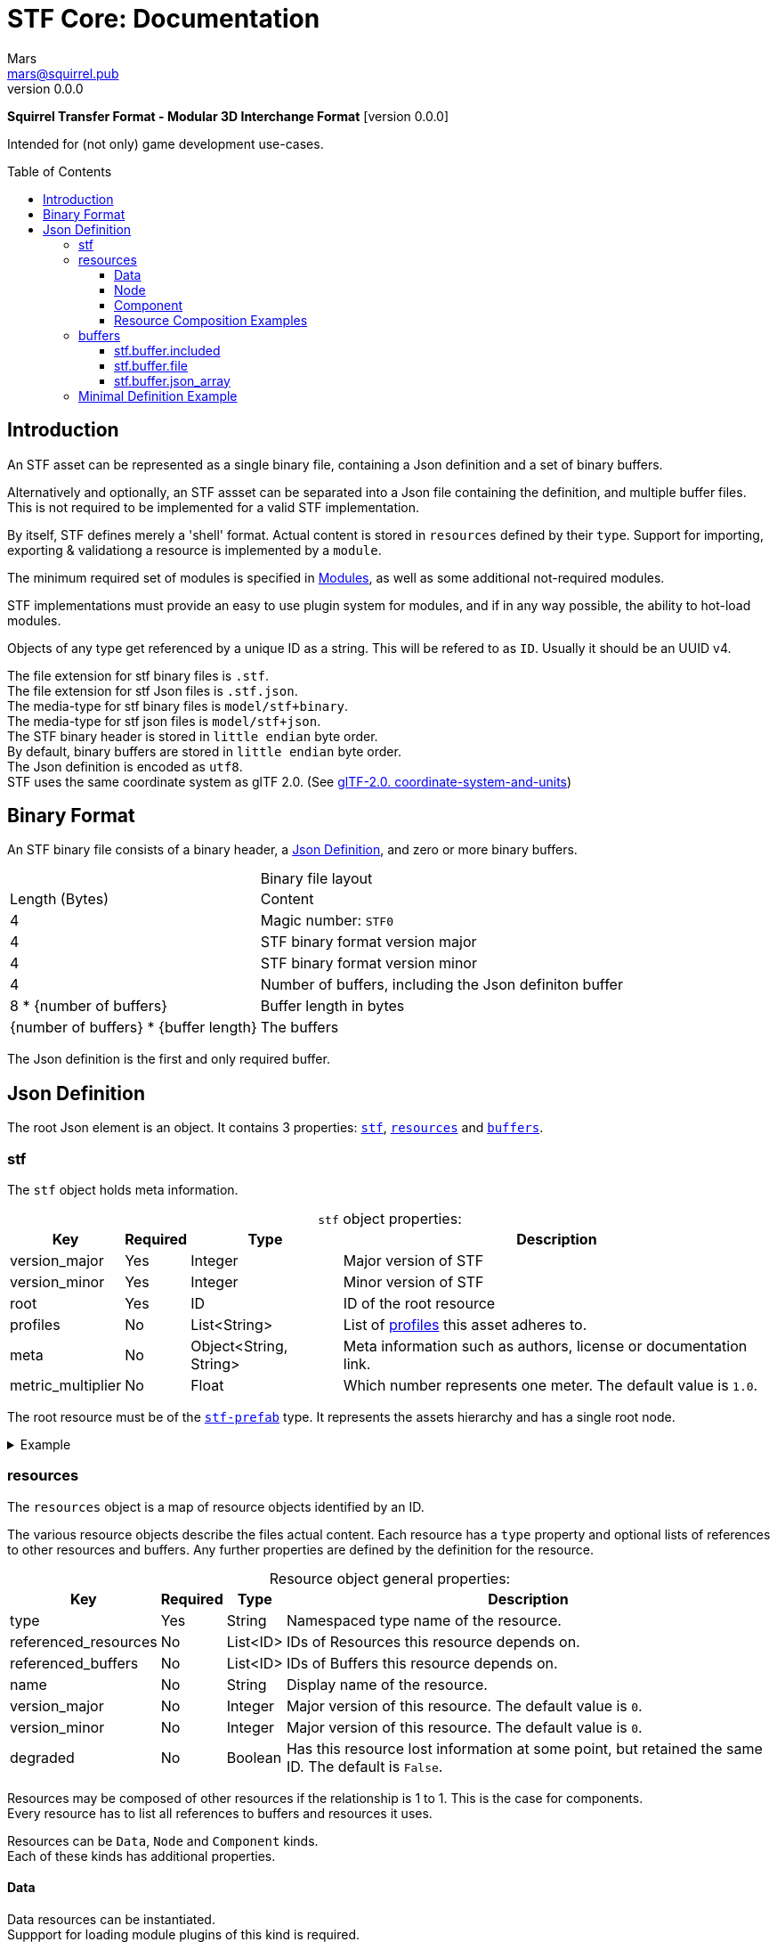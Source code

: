 // Licensed under CC-BY-4.0 (<https://creativecommons.org/licenses/by/4.0/>)

= STF Core: Documentation
Mars <mars@squirrel.pub>
v0.0.0
:homepage: https://github.com/emperorofmars/stf
:keywords: stf, 3d, fileformat, format, interchange, interoperability
:hardbreaks-option:
:library: Asciidoctor
:toc:
:toclevels: 4
:toc-placement!:
:idprefix:
:idseparator: -
:experimental:
:table-caption!:
ifdef::env-github[]
:tip-caption: :bulb:
:note-caption: :information_source:
endif::[]

**Squirrel Transfer Format - Modular 3D Interchange Format** [version {revnumber}]

Intended for (not only) game development use-cases.

toc::[]

== Introduction
An STF asset can be represented as a single binary file, containing a Json definition and a set of binary buffers.

Alternatively and optionally, an STF assset can be separated into a Json file containing the definition, and multiple buffer files. This is not required to be implemented for a valid STF implementation.

By itself, STF defines merely a 'shell' format. Actual content is stored in `resources` defined by their `type`. Support for importing, exporting & validationg a resource is implemented by a `module`.

The minimum required set of modules is specified in link:./modules.adoc[Modules], as well as some additional not-required modules.

STF implementations must provide an easy to use plugin system for modules, and if in any way possible, the ability to hot-load modules.

Objects of any type get referenced by a unique ID as a string. This will be refered to as `ID`. Usually it should be an UUID v4.

The file extension for stf binary files is `.stf`.
The file extension for stf Json files is `.stf.json`.
The media-type for stf binary files is `model/stf+binary`.
The media-type for stf json files is `model/stf+json`.
The STF binary header is stored in `little endian` byte order.
By default, binary buffers are stored in `little endian` byte order.
The Json definition is encoded as `utf8`.
STF uses the same coordinate system as glTF 2.0. (See https://registry.khronos.org/glTF/specs/2.0/glTF-2.0.html#coordinate-system-and-units[glTF-2.0. coordinate-system-and-units])

== Binary Format
An STF binary file consists of a binary header, a <<json-definition>>, and zero or more binary buffers.

.Binary file layout
[%autowidth, %header,cols=2*]
|===
|Length (Bytes) |Content
|4 | Magic number: `STF0`
|4 | STF binary format version major
|4 | STF binary format version minor
|4 | Number of buffers, including the Json definiton buffer
|8 * {number of buffers} | Buffer length in bytes
|{number of buffers} * {buffer length} | The buffers
|===

The Json definition is the first and only required buffer.

== Json Definition
The root Json element is an object. It contains 3 properties: `<<stf>>`, `<<resources>>` and `<<buffers>>`.

=== stf
The `stf` object holds meta information.

.`stf` object properties:
[%autowidth, %header,cols=4*]
|===
|Key |Required |Type |Description

|version_major |Yes |Integer |Major version of STF
|version_minor |Yes |Integer |Minor version of STF
|root |Yes |ID |ID of the root resource
|profiles |No |List<String> |List of <<profiles, profiles>> this asset adheres to.
|meta |No |Object<String, String> |Meta information such as authors, license or documentation link.
|metric_multiplier |No |Float |Which number represents one meter. The default value is `1.0`.
|===

The root resource must be of the xref:./modules_core/data/stf_prefab.adoc[`stf-prefab`] type. It represents the assets hierarchy and has a single root node.

.Example
[%collapsible]
====
.stf object example
[,json]
----
"stf": {
	"version_major": 0,
	"version_minor": 0,
	"meta": {
		"asset_name": "STF Example 1"
	},
	"profiles": [
		"compatibility_wide"
	],
	"metric_multiplier": 1.0,
	"root": "5f1ea7e8-ee26-46c9-91dc-cd002cb9b0a5"
}
----
====

=== resources
The `resources` object is a map of resource objects identified by an ID.

The various resource objects describe the files actual content. Each resource has a `type` property and optional lists of references to other resources and buffers. Any further properties are defined by the definition for the resource.

.Resource object general properties:
[%autowidth, %header,cols=4*]
|===
|Key |Required |Type |Description

|type |Yes |String |Namespaced type name of the resource.
|referenced_resources |No |List<ID> |IDs of Resources this resource depends on.
|referenced_buffers |No |List<ID> |IDs of Buffers this resource depends on.
|name |No |String |Display name of the resource.
|version_major |No |Integer |Major version of this resource. The default value is `0`.
|version_minor |No |Integer |Major version of this resource. The default value is `0`.
|degraded |No |Boolean |Has this resource lost information at some point, but retained the same ID. The default is `False`.
|===

Resources may be composed of other resources if the relationship is 1 to 1. This is the case for components.
Every resource has to list all references to buffers and resources it uses.

Resources can be `Data`, `Node` and `Component` kinds.
Each of these kinds has additional properties.

==== Data
Data resources can be instantiated.
Suppport for loading module plugins of this kind is required.

.Data resource properties
[%autowidth, %header,cols=4*]
|===
|Key |Required |Type |Description

|fallback |No |ID |ID of a resource that should be used in case this one's type is not supported in this implementation
|components |No |Map<ID, Component> |
|===

==== Node
Root nodes must be referenced by a `data` resource, usually `stf.prefab`.
Node resources can not be instantiated. Only the parent of the entire hierarchy of nodes can be.
Suppport for loading module plugins of this kind is required.
All node kinds must be super-sets of `stf.node` or `stf.bone`.

.Node resource properties
[%autowidth, %header,cols=4*]
|===
|Key |Required |Type |Description

|enabled |No |boolean |True by default
|children |No |Map<ID, Node> |
|parent_binding |No |List<ID> |
|components |No |Map<ID, Component> |
|instance |No |Object |
|===

==== Component
Represents additional functionality or information for `Data` or `Node` kinds.
Component resources can not be instantiated. Component resources must be stored within `Data` or `Node` kinds and can not exist on the top level `resources` object.
Suppport for loading module plugins of this kind is required.

.Component resource properties
[%autowidth, %header,cols=4*]
|===
|Key |Required |Type |Description

|enabled |No |boolean |True by default
|overrides |No |List<ID> |References `Component` kind types that should not be processed, if this type is supported
|===

==== Resource Composition Examples
xref:./modules_core/data/stf_image.adoc[`stf.image`] is a `Data` kind. `Data` kinds can only exist at the top level.
xref:./modules_core/node/stf_node_spatial.adoc[`stf.node.spatial`] is a `Node` kind. `Node` kinds can only exist within `Data` kinds.

The information about what `kind` a type is must be known by a type's implementation and is not contained in STF files. This information should be used to validate STF files.

.Example
[%collapsible]
====
.resources object example
[,json]
----
"resources": {
	"b5f96f63-d5ce-4210-b4d6-8f43fbf557dd": {
		"type": "stf.material",
		"name": "Body Material",
		"referenced_resources": [
			"6f03d810-4613-467d-921b-a5302552f9d5"
		],
		"properties": {
			"albedo": {
				"type": "image",
				"image": 6f03d810-4613-467d-921b-a5302552f9d5
			},
		}
	},
	"6f03d810-4613-467d-921b-a5302552f9d5": {
		"type": "stf.image",
		"name": "Body_Albedo",
		"image_format": "png",
		"texture_type": "rgb",
		"components": {
			"3ca7f62c-b2a8-4315-bb1d-e4c6118ead70": {
				"type": "stf.texture",
				"resolution": [2048, 2048],
				"compression": "BC7",
				"texture_type": "color",
				"downscale_priority": 0
			}
		}
	},
}
----
====

=== buffers
The `buffers` object is a map of buffer objects identified by an ID.
Each buffer object has a `type` property. Any further properties are defined in the buffer-type's definition.
Two types of buffers are defined. Supporting buffer plugins is not required.

In a binary STF file, `stf.buffer.included` is the only supported buffer type.

In a `stf.json` file, `stf.buffer.file` is the only supported buffer type.

Buffers which are fetched by URL may be considered in the future.

==== stf.buffer.included
This type represents a buffer contained in the same file.

.stf.buffer.included properties
[%autowidth, %header,cols=4*]
|===
|Key |Required |Type |Description

|index |Yes |Integer |Index of the binary buffer in the file
|===

.Example
[%collapsible]
====
.buffers object example in an STF binary file
[,json]
----
"buffers": {
	"2c04d7f9-96cd-4867-baf3-2a54d4d31a67": {
		"type": "stf.buffer.included",
		"index": 0
	}
}
----
====

==== stf.buffer.file
This type represents a buffer contained in the same file. Supporting this buffer-type is not required, but may be useful for version-controlled projects containing STF assets.

.stf.buffer.file properties
[%autowidth, %header,cols=4*]
|===
|Key |Required |Type |Description

|path |Yes |String |Relative path to a buffer file.
|===

An `.stfbuffer` file starts with a magic number of `STFB`. The rest of the file is the raw buffer.

.Example
[%collapsible]
====
.buffers object example in an STF Json file
[,json]
----
"buffers": {
	"2c04d7f9-96cd-4867-baf3-2a54d4d31a67": {
		"type": "stf.buffer.file",
		"path": "./buffers/mesh.stfbuffer"
	}
}
----
====

==== stf.buffer.json_array
This type stores binary data as an array directly. Supporting this buffer-type is not required, but may be useful during development.

.stf.buffer.json_array properties
[%autowidth, %header,cols=4*]
|===
|Key |Required |Type |Description

|data |Yes |String |Base64 encoded binary data
|===

.Example
[%collapsible]
====
.buffers object example in an STF Json file
[,json]
----
"buffers": {
	"2c04d7f9-96cd-4867-baf3-2a54d4d31a67": {
		"type": "stf.buffer.json_array",
		"data": [3, 0.34, 0.43214, 4.234, 4, 0.65, 0.6656, 2.234]
	}
}
----
====

=== Minimal Definition Example
.Show
[%collapsible]
====
[,json]
----
{
	"stf": {
		"version_major": 0,
		"version_minor": 0,
		"root": "8a4019a2-ca1d-4f9b-a316-b118cd31dada",
		"profiles": [],
		"asset_info": {
			"asset_name": "Default Cube"
		},
		"generator": "stfblender",
		"timestamp": "2025-02-15T20:41:01.988159+00:00",
		"metric_multiplier": 1
	},
	"resources": {
		"ba0f6e23-cb13-4cd5-9f66-8184460befc4": {
			"type": "stf.material",
			"name": "Material",
			"properties": {
				"color": {
					"value_type": "color",
					"value": [
						1.0,
						1.0,
						1.0
					]
				}
			},
			"referenced_resources": [],
			"referenced_buffers": [],
			"style_hints": [],
			"shader_targets": {}
		},
		"a72729cd-be7d-4b2c-a02e-cf8bfdc97e20": {
			"type": "stf.mesh",
			"name": "Cube",
			"referenced_resources": [],
			"referenced_buffers": [
				"d8e72e40-9006-441b-a0c5-1315700f14ef",
				"f36cb7a4-ffd9-48e7-87b3-321c91da6c5a",
				"2eb9be5e-b2ad-4df0-9163-942a506ddff8",
				"d12eb259-c0f3-4b0a-bed1-6904e62f8a1b",
				"4d9ee4ba-a45c-4bba-8a96-1bd79d86eee6",
				"a66be574-6ed2-4607-9190-a1ed4e2331c3",
				"cd1688fc-d100-4916-a0c2-dfa5899f010e",
				"0a0e9df2-e63e-47b5-acab-1435d5b3579f",
				"950f09cc-f6e1-4173-bf9a-2054ae233717",
				"85cc4f16-0934-45f0-9249-304a991ee78a",
				"d86f7202-ad21-4e94-8659-9f17c2be827b"
			],
			"material_slots": [
				"ba0f6e23-cb13-4cd5-9f66-8184460befc4"
			],
			"vertex_count": 8,
			"vertex_width": 4,
			"vertex_indices_width": 4,
			"vertices": "d8e72e40-9006-441b-a0c5-1315700f14ef",
			"vertex_color_width": 4,
			"colors": [],
			"split_count": 24,
			"split_indices_width": 4,
			"split_normal_width": 4,
			"split_tangent_width": 4,
			"split_color_width": 4,
			"split_uv_width": 4,
			"splits": "f36cb7a4-ffd9-48e7-87b3-321c91da6c5a",
			"split_normals": "2eb9be5e-b2ad-4df0-9163-942a506ddff8",
			"split_tangents": "d12eb259-c0f3-4b0a-bed1-6904e62f8a1b",
			"uvs": [
				{
					"name": "UVMap",
					"uv": "4d9ee4ba-a45c-4bba-8a96-1bd79d86eee6"
				}
			],
			"split_colors": [],
			"tris_count": 12,
			"face_count": 6,
			"face_indices_width": 4,
			"tris": "a66be574-6ed2-4607-9190-a1ed4e2331c3",
			"material_indices_width": 4,
			"faces": "cd1688fc-d100-4916-a0c2-dfa5899f010e",
			"material_indices": "0a0e9df2-e63e-47b5-acab-1435d5b3579f",
			"sharp_face_indices_len": 6,
			"sharp_face_indices": "950f09cc-f6e1-4173-bf9a-2054ae233717",
			"lines_len": 0,
			"lines": "85cc4f16-0934-45f0-9249-304a991ee78a",
			"sharp_edges_len": 0,
			"sharp_edges": "d86f7202-ad21-4e94-8659-9f17c2be827b",
			"armature": "a72729cd-be7d-4b2c-a02e-cf8bfdc97e20",
			"bones": [],
			"bone_weight_width": 4,
			"weights": [],
			"components": {
				"a72729cd-be7d-4b2c-a02e-cf8bfdc97e20": {
					"type": "stf.mesh.seams",
					"referenced_resources": [],
					"referenced_buffers": [
						"3f877195-7da8-41fc-be16-63833584fc97"
					],
					"seams_len": 0,
					"seams": "3f877195-7da8-41fc-be16-63833584fc97"
				}
			}
		},
		"4a76690a-8f1c-4a3c-9135-4bcac5c92831": {
			"type": "stf.instance.mesh",
			"name": "Cube",
			"children": [],
			"trs": [
				[
					0.0,
					0.0,
					-0.0
				],
				[
					0.0,
					0.0,
					-0.0,
					1.0
				],
				[
					1.0,
					1.0,
					1.0
				]
			],
			"instance": {
				"mesh": "a72729cd-be7d-4b2c-a02e-cf8bfdc97e20",
				"material_slots": [
					{
						"name": "Material",
						"material": "ba0f6e23-cb13-4cd5-9f66-8184460befc4"
					}
				],
				"blendshape_values": []
			},
			"referenced_resources": [],
			"referenced_buffers": []
		},
		"8a4019a2-ca1d-4f9b-a316-b118cd31dada": {
			"type": "stf.prefab",
			"name": "Scene Collection",
			"root_nodes": [
				"4a76690a-8f1c-4a3c-9135-4bcac5c92831"
			],
			"animations": [],
			"referenced_resources": [],
			"referenced_buffers": []
		}
	},
	"buffers": {
		"d8e72e40-9006-441b-a0c5-1315700f14ef": {
			"type": "stf.buffer.included",
			"index": 0
		},
		...
	}
}
----
====
